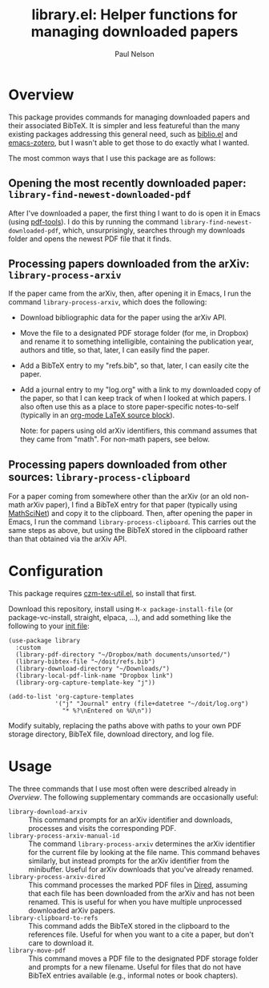 #+title: library.el: Helper functions for managing downloaded papers
#+author: Paul Nelson

* Overview
This package provides commands for managing downloaded papers and their associated BibTeX.  It is simpler and less featureful than the many existing packages addressing this general need, such as [[https://github.com/cpitclaudel/biblio.el][biblio.el]] and [[https://github.com/emacsmirror/zotero][emacs-zotero]], but I wasn't able to get those to do exactly what I wanted.

The most common ways that I use this package are as follows:

** Opening the most recently downloaded paper: =library-find-newest-downloaded-pdf=
After I've downloaded a paper, the first thing I want to do is open it in Emacs (using [[https://github.com/vedang/pdf-tools][pdf-tools]]).  I do this by running the command
=library-find-newest-downloaded-pdf=, which, unsurprisingly, searches through my downloads folder and opens the newest PDF file that it finds.

** Processing papers downloaded from the arXiv: =library-process-arxiv=
If the paper came from the arXiv, then, after opening it in Emacs, I run the command =library-process-arxiv=, which does the following:
- Download bibliographic data for the paper using the arXiv API.
- Move the file to a designated PDF storage folder (for me, in Dropbox) and rename it to something intelligible, containing the publication year, authors and title, so that, later, I can easily find the paper.
- Add a BibTeX entry to my "refs.bib", so that, later, I can easily cite the paper.
- Add a journal entry to my "log.org" with a link to my downloaded copy of the paper, so that I can keep track of when I looked at which papers.  I also often use this as a place to store paper-specific notes-to-self (typically in an [[https://orgmode.org/worg/org-contrib/babel/languages/ob-doc-LaTeX.html][org-mode LaTeX source block]]).  

  Note: for papers using old arXiv identifiers, this command assumes that they came from "math".  For non-math papers, see below.

** Processing papers downloaded from other sources: =library-process-clipboard=
For a paper coming from somewhere other than the arXiv (or an old non-math arXiv paper), I find a BibTeX entry for that paper (typically using [[https://mathscinet.ams.org/mathscinet/publications-search][MathSciNet]]) and copy it to the clipboard.  Then, after opening the paper in Emacs, I run the command =library-process-clipboard=.  This carries out the same steps as above, but using the BibTeX stored in the clipboard rather than that obtained via the arXiv API.


* Configuration
This package requires [[https://github.com/ultronozm/czm-tex-util.el][czm-tex-util.el]], so install that first.

Download this repository, install using =M-x package-install-file= (or package-vc-install, straight, elpaca, ...), and add something like the following to your [[https://www.emacswiki.org/emacs/InitFile][init file]]:
#+begin_src elisp
(use-package library
  :custom
  (library-pdf-directory "~/Dropbox/math documents/unsorted/")
  (library-bibtex-file "~/doit/refs.bib")
  (library-download-directory "~/Downloads/")
  (library-local-pdf-link-name "Dropbox link")
  (library-org-capture-template-key "j"))

(add-to-list 'org-capture-templates
             '("j" "Journal" entry (file+datetree "~/doit/log.org")
               "* %?\nEntered on %U\n"))
#+end_src

Modify suitably, replacing the paths above with paths to your own PDF storage directory, BibTeX file, download directory, and log file.

* Usage
The three commands that I use most often were described already in [[Overview]].  The following supplementary commands are occasionally useful:
- =library-download-arxiv= :: This command prompts for an arXiv identifier and downloads, processes and visits the corresponding PDF.
- =library-process-arxiv-manual-id= :: The command =library-process-arxiv= determines the arXiv identifier for the current file by looking at the file name.  This command behaves similarly, but instead prompts for the arXiv identifier from the minibuffer.  Useful for arXiv downloads that you've already renamed.
- =library-process-arxiv-dired= :: This command processes the marked PDF files in [[https://www.gnu.org/software/emacs/manual/html_node/emacs/Dired.html][Dired]], assuming that each file has been downloaded from the arXiv and has not been renamed.  This is useful for when you have multiple unprocessed downloaded arXiv papers.
- =library-clipboard-to-refs= :: This command adds the BibTeX stored in the clipboard to the references file.  Useful for when you want to a cite a paper, but don't care to download it.
- =library-move-pdf= :: This command moves a PDF file to the designated PDF storage folder and prompts for a new filename.  Useful for files that do not have BibTeX entries available (e.g., informal notes or book chapters).
